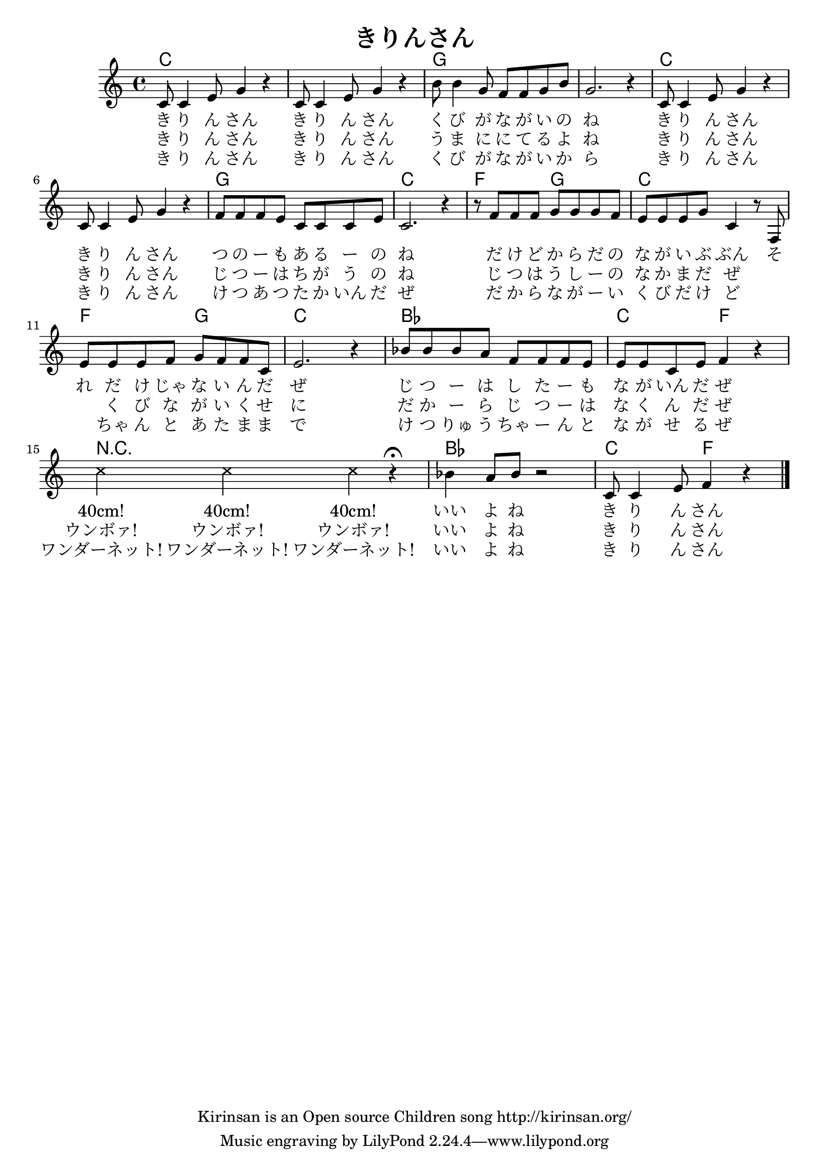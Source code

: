 \header{
	title = "きりんさん"
	copyright = "Kirinsan is an Open source Children song http://kirinsan.org/"
}
<<

\chords {
	c1 s g s
	c1 s g c

	f2 g c1
	f2 g c1
	
	bes1 c2 f2
	R1
	bes1 c2 f2
}

\relative c' {
	c8 c4 e8 g4 r
	c,8 c4 e8 g4 r
	b8 b4 g8 f f g b
	g2. r4

	c,8 c4 e8 g4 r
	c,8 c4 e8 g4 r
	f8 f f e c c c e
	c2. r4

	r8 f f f g g g f
	e e e g c,4 r8 f,
	e'8 e e f g f f c
	e2. r4

	bes'8 bes bes a f f f e
	e e c e f4 r4

	\override Staff.NoteHead  #'style = #'cross
	c'4 c4 c4 r4 \fermata
	\override Staff.NoteHead  #'style = #'default

	bes4 a8 bes8 r2
	c,8 c4 e8 f4 r
	\bar "|."
}

\addlyrics {
	き り ん さん
	き り ん さん
	く び が な が い の ね

	き り ん さん
	き り ん さん
	つ の ー も あ る ー の ね

	だ け ど か ら だ の
	な が い ぶ ぶん
	そ れ だ け じゃ な い ん だ ぜ
	じ つ ー は し た ー も な が いん だ ぜ

	"40cm!" "40cm!" "40cm!"

	いい よ ね き り ん さん
}

\addlyrics {
	き り ん さん
	き り ん さん
	う ま に に て る よ ね

	き り ん さん
	き り ん さん
	じ つ ー は ち が う の ね

	じ つ は う し ー の な か ま だ ぜ
	　 　 く び な が い く せ に
	だ か ー ら じ つ ー は な く ん だ ぜ
	"ウンボァ!" "ウンボァ!" "ウンボァ!"

	いい よ ね き り ん さん
}

\addlyrics {
	き り ん さん
	き り ん さん
	く び が な が い か ら

	き り ん さん
	き り ん さん
	け つ あ つ た か いん だ ぜ

	だ か ら な が ー い く び だ け ど
	　 　 ちゃ ん と あ た ま ま で
	け つ りゅ う ちゃ ー ん と な が せ る ぜ
	"ワンダーネット!" "ワンダーネット!" "ワンダーネット!"

	いい よ ね き り ん さん
}
>>
\version "2.15.36"  % necessary for upgrading to future LilyPond versions.
